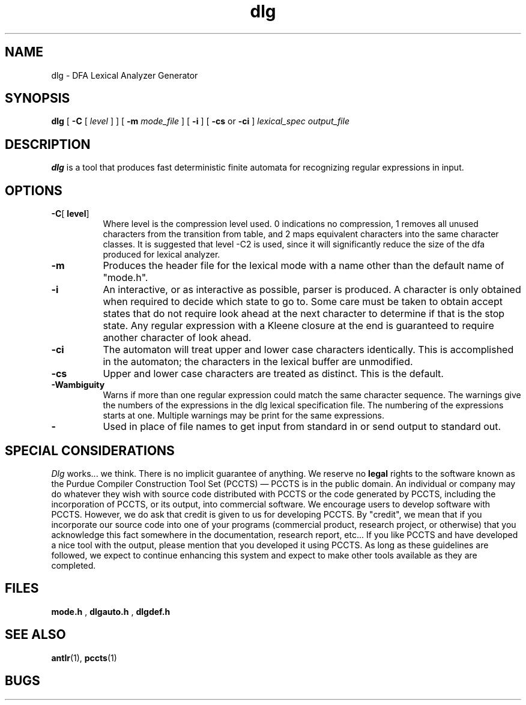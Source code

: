 .TH dlg 1 "December 1992" "DLG" "PCCTS Manual Pages"
.SH NAME
dlg \- DFA Lexical Analyzer Generator
.SH SYNOPSIS
.B dlg
[
.B \-C
[
.I level
]
]
[
.B \-m
.I mode_file
]
[
.B \-i
]
[
.B \-cs
or
.B \-ci
]
.I lexical_spec
.I output_file
.SH DESCRIPTION
.B dlg
is a tool that produces fast deterministic finite automata for recognizing
regular expressions in input.
.SH OPTIONS
.TP 8
.B \-C\fR[\fP level\fR]
Where \fPlevel\fR is the compression level used.  0 indications no
compression, 1 removes all unused characters from the transition from table,
and 2 maps equivalent characters into the same character classes.  It is
suggested that level -C2 is used, since it will significantly reduce the size
of the dfa produced for lexical analyzer.
.TP
.B \-m
Produces the header file for the lexical mode with a name other than
the default name of "mode.h".
.TP
.B \-i
An interactive, or as interactive as possible, parser is produced.  A character
is only obtained when required to decide which state to go to.  Some care
must be taken to obtain accept states that do not require look ahead at the
next character to determine if that is the stop state.  Any regular expression
with a Kleene closure at the end is guaranteed to require another character
of look ahead.
.TP
.B \-ci
The automaton will treat upper and lower case characters identically.
This is accomplished in the automaton; the characters in the lexical
buffer are unmodified.
.TP
.B \-cs
Upper and lower case characters are treated as distinct.  This is the
default.
.TP
.B \-Wambiguity
Warns if more than one regular expression could match the same character
sequence.  The warnings give the numbers of the expressions in the dlg
lexical specification file.  The numbering of the expressions starts at one.
Multiple warnings may be print for the same expressions.
.TP
.B \-
Used in place of file names to get input from standard in or send output
to standard out.
.SH "SPECIAL CONSIDERATIONS"
.PP
\fIDlg\fP works...  we think.  There is no implicit guarantee of
anything.  We reserve no \fBlegal\fP rights to the software known as
the Purdue Compiler Construction Tool Set (PCCTS) \(em PCCTS is in the
public domain.  An individual or company may do whatever they wish
with source code distributed with PCCTS or the code generated by
PCCTS, including the incorporation of PCCTS, or its output, into
commercial software.  We encourage users to develop software with
PCCTS.  However, we do ask that credit is given to us for developing
PCCTS.  By "credit", we mean that if you incorporate our source code
into one of your programs (commercial product, research project, or
otherwise) that you acknowledge this fact somewhere in the
documentation, research report, etc...  If you like PCCTS and have
developed a nice tool with the output, please mention that you
developed it using PCCTS.  As long as these guidelines are followed, we
expect to continue enhancing this system and expect to make other
tools available as they are completed.
.SH FILES
.B mode.h
,
.B dlgauto.h
,
.B dlgdef.h
.SH SEE ALSO
.BR antlr (1),
.BR pccts (1)
.SH BUGS
